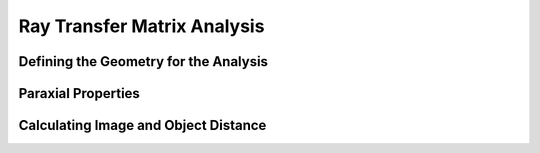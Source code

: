 Ray Transfer Matrix Analysis
-------------------------------


Defining the Geometry for the Analysis
__________________________________________


Paraxial Properties
__________________________________________


Calculating Image and Object Distance
__________________________________________


